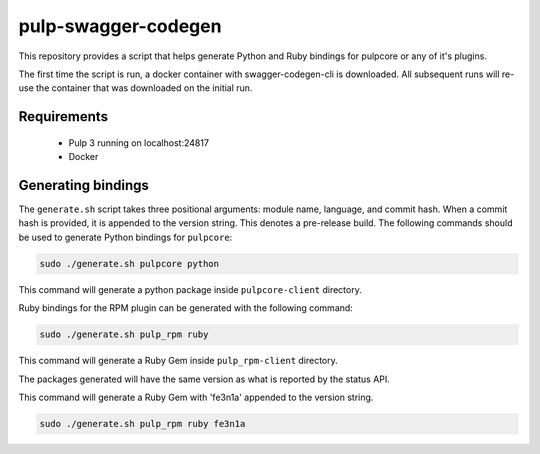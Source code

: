 pulp-swagger-codegen 
====================

This repository provides a script that helps generate Python and Ruby bindings for pulpcore or any of it's
plugins.

The first time the script is run, a docker container with swagger-codegen-cli is downloaded. All
subsequent runs will re-use the container that was downloaded on the initial run.

Requirements
------------
 - Pulp 3 running on localhost:24817
 - Docker

Generating bindings
-------------------

The ``generate.sh`` script takes three positional arguments: module name, language, and commit
hash. When a commit hash is provided, it is appended to the version string. This denotes a
pre-release build. The following commands should be used to generate Python bindings for
``pulpcore``:

.. code-block:: bash

    sudo ./generate.sh pulpcore python

This command will generate a python package inside ``pulpcore-client`` directory.

Ruby bindings for the RPM plugin can be generated with the following command:

.. code-block:: bash

    sudo ./generate.sh pulp_rpm ruby

This command will generate a Ruby Gem inside ``pulp_rpm-client`` directory.

The packages generated will have the same version as what is reported by the status API.

This command will generate a Ruby Gem with 'fe3n1a' appended to the version string.

.. code-block:: bash

    sudo ./generate.sh pulp_rpm ruby fe3n1a
